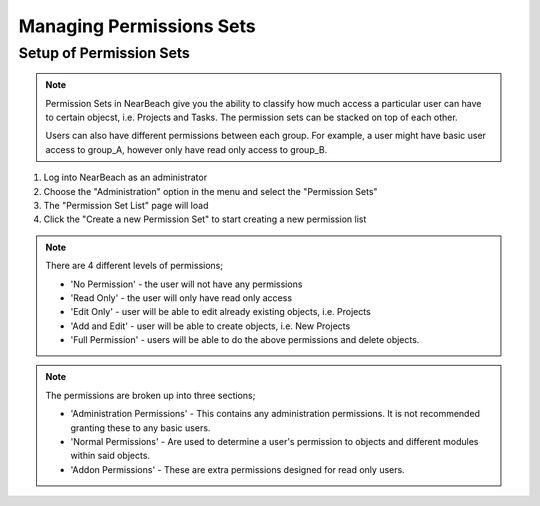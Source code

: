 .. _manage-permission-sets:

Managing Permissions Sets
#########################

Setup of Permission Sets
========================

.. note::
    Permission Sets in NearBeach give you the ability to classify how much access a particular user can have to certain objecst, i.e. Projects and Tasks. The permission sets can be stacked on top of each other.

    Users can also have different permissions between each group. For example, a user might have basic user access to group_A, however only have read only access to group_B.

1. Log into NearBeach as an administrator

2. Choose the "Administration" option in the menu and select the "Permission Sets"

3. The "Permission Set List" page will load

4. Click the "Create a new Permission Set" to start creating a new permission list

.. note::
    There are 4 different levels of permissions;

    - 'No Permission' - the user will not have any permissions
    - 'Read Only' - the user will only have read only access
    - 'Edit Only' - user will be able to edit already existing objects, i.e. Projects
    - 'Add and Edit' - user will be able to create objects, i.e. New Projects
    - 'Full Permission' - users will be able to do the above permissions and delete objects.

.. note::
    The permissions are broken up into three sections;

    - 'Administration Permissions' - This contains any administration permissions. It is not recommended granting these to any basic users.
    - 'Normal Permissions' - Are used to determine a user's permission to objects and different modules within said objects.
    - 'Addon Permissions' - These are extra permissions designed for read only users.


